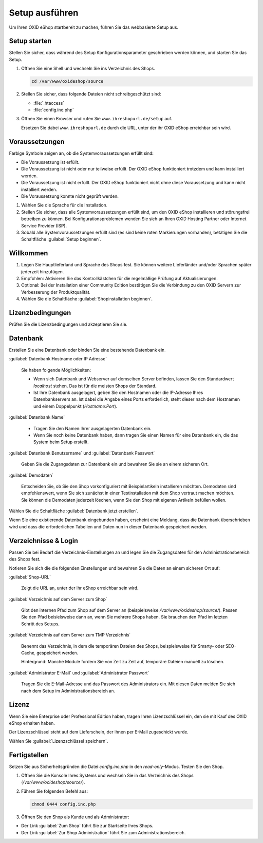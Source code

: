 ﻿Setup ausführen
===============

Um Ihren OXID eShop startbereit zu machen, führen Sie das webbasierte Setup aus.


.. |schritt| image:: ../../media/icons/schritt.jpg
              :class: no-shadow

|schritt| Setup starten
-----------------------

Stellen Sie sicher, dass während des Setup Konfigurationsparameter geschrieben werden können, und starten Sie das Setup.


1. Öffnen Sie eine Shell und wechseln Sie ins Verzeichnis des Shops.

   .. code:: bash

      cd /var/www/oxideshop/source

2. Stellen Sie sicher, dass folgende Dateien nicht schreibgeschützt sind:

   * :file:`.htaccess`
   * :file:`config.inc.php`

3. Öffnen Sie einen Browser und rufen Sie ``www.ihreshopurl.de/setup`` auf.

   Ersetzen Sie dabei ``www.ihreshopurl.de`` durch die URL, unter der ihr OXID eShop erreichbar sein wird.

.. todo: #tbd: #HR: prüfen: Wo habe ich bei der Installation die IP-Adresse festgelegt?

   Das Setup startet.

|schritt| Voraussetzungen
-------------------------

Farbige Symbole zeigen an, ob die Systemvoraussetzungen erfüllt sind:

.. |install-pass| image:: ../../media/icons/install-pass.png
                   :class: no-shadow
.. |install-pmin| image:: ../../media/icons/install-pmin.png
                   :class: no-shadow
.. |install-fail| image:: ../../media/icons/install-fail.png
                   :class: no-shadow
.. |install-null| image:: ../../media/icons/install-null.png
                   :class: no-shadow

* |install-pass| Die Voraussetzung ist erfüllt.
* |install-pmin| Die Voraussetzung ist nicht oder nur teilweise erfüllt. Der OXID eShop funktioniert trotzdem und kann installiert werden.
* |install-fail| Die Voraussetzung ist nicht erfüllt. Der OXID eShop funktioniert nicht ohne diese Voraussetzung und kann nicht installiert werden.
* |install-null| Die Voraussetzung konnte nicht geprüft werden.

1. Wählen Sie die Sprache für die Installation.
2. Stellen Sie sicher, dass alle Systemvoraussetzungen erfüllt sind, um den OXID eShop installieren und störungsfrei betreiben zu können.
   Bei Konfigurationsproblemen wenden Sie sich an Ihren OXID Hosting Partner oder Internet Service Provider (ISP).
3. Sobald alle Systemvoraussetzungen erfüllt sind (es sind keine roten Markierungen vorhanden), betätigen Sie die Schaltfläche :guilabel:`Setup beginnen`.

|schritt| Willkommen
--------------------

1. Legen Sie Hauptlieferland und Sprache des Shops fest.
   Sie können weitere Lieferländer und/oder Sprachen später jederzeit hinzufügen.
2. Empfohlen: Aktivieren Sie das Kontrollkästchen für die regelmäßige Prüfung auf Aktualisierungen.
3. Optional: Bei der Installation einer Community Edition bestätigen Sie die Verbindung zu den OXID Servern zur Verbesserung der Produktqualität.
4. Wählen Sie die Schaltfläche :guilabel:`Shopinstallation beginnen`.

|schritt| Lizenzbedingungen
---------------------------
Prüfen Sie die Lizenzbedingungen und akzeptieren Sie sie.

|schritt| Datenbank
-------------------

Erstellen Sie eine Datenbank oder binden Sie eine bestehende Datenbank ein.


:guilabel:`Datenbank Hostname oder IP Adresse`

   Sie haben folgende Möglichkeiten:

   * Wenn sich Datenbank und Webserver auf demselben Server befinden, lassen Sie den Standardwert `localhost` stehen. Das ist für die meisten Shops der Standard.
   * Ist Ihre Datenbank ausgelagert, geben Sie den Hostnamen oder die IP-Adresse Ihres Datenbankservers an. Ist dabei die Angabe eines Ports erforderlich, steht dieser nach dem Hostnamen und einem Doppelpunkt (`Hostname:Port`).

:guilabel:`Datenbank Name`

   * Tragen Sie den Namen Ihrer ausgelagerten Datenbank ein.
   * Wenn Sie noch keine Datenbank haben, dann tragen Sie einen Namen für eine Datenbank ein, die das System beim Setup erstellt.


:guilabel:`Datenbank Benutzername` und :guilabel:`Datenbank Passwort`

   Geben Sie die Zugangsdaten zur Datenbank ein und bewahren Sie sie an einem sicheren Ort.

:guilabel:`Demodaten`

   Entscheiden Sie, ob Sie den Shop vorkonfiguriert mit Beispielartikeln installieren möchten.
   Demodaten sind empfehlenswert, wenn Sie sich zunächst in einer Testinstallation mit dem Shop vertraut machen möchten.
   Sie können die Demodaten jederzeit löschen, wenn Sie den Shop mit eigenen Artikeln befüllen wollen.

Wählen Sie die Schaltfläche :guilabel:`Datenbank jetzt erstellen`.

Wenn Sie eine existierende Datenbank eingebunden haben, erscheint eine Meldung, dass die Datenbank überschrieben wird und dass die
erforderlichen Tabellen und Daten nun in dieser Datenbank gespeichert werden.

.. todo: #tbd: testen  setup neu wg. DB


|schritt| Verzeichnisse \& Login
--------------------------------

Passen Sie bei Bedarf die Verzeichnis-Einstellungen an und legen Sie die Zugangsdaten für den Administrationsbereich des Shops fest.

Notieren Sie sich die die folgenden Einstellungen und bewahren Sie die Daten an einem sicheren Ort auf:


:guilabel:`Shop-URL`

   Zeigt die URL an, unter der Ihr eShop erreichbar sein wird.

.. todo: #tbd: testen: kann ich die URL ändern?

:guilabel:`Verzeichnis auf dem Server zum Shop`

   Gibt den internen Pfad zum Shop auf dem Server an (beispielsweise `/var/www/oxideshop/source/`).
   Passen Sie den Pfad beisielsweise dann an, wenn Sie mehrere Shops haben.
   Sie brauchen den Pfad im letzten Schritt des Setups.

:guilabel:`Verzeichnis auf dem Server zum TMP Verzeichnis`

   Benennt das Verzeichnis, in dem die temporären Dateien des Shops, beispielsweise für Smarty- oder SEO-Cache, gespeichert werden.

   Hintergrund: Manche Module fordern Sie von Zeit zu Zeit auf, temporäre Dateien manuell zu löschen.


:guilabel:`Administrator E-Mail` und :guilabel:`Administrator Passwort`

   Tragen Sie die E-Mail-Adresse und das Passwort des Administrators ein.
   Mit diesen Daten melden Sie sich nach dem Setup im Administrationsbereich an.



|schritt| Lizenz
----------------

Wenn Sie eine Enterprise oder Professional Edition haben, tragen Ihren Lizenzschlüssel ein, den sie mit Kauf des OXID eShop erhalten haben.

Der Lizenzschlüssel steht auf dem Lieferschein, der Ihnen per E-Mail zugeschickt wurde.

Wählen Sie :guilabel:`Lizenzschlüssel speichern`.

|schritt| Fertigstellen
-----------------------

Setzen Sie aus Sicherheitsgründen die Datei `config.inc.php` in den `read-only`-Modus. Testen Sie den Shop.

1. Öffnen Sie die Konsole Ihres Systems und wechseln Sie in das Verzeichnis des Shops (`/var/www/ocideshop/source/`).
2. Führen Sie folgenden Befehl aus:

   .. code:: bash

      chmod 0444 config.inc.php

3. Öffnen Sie den Shop als Kunde und als Administrator:

* Der Link :guilabel:`Zum Shop` führt Sie zur Startseite Ihres Shops.
* Der Link :guilabel:`Zur Shop Administration` führt Sie zum Administrationsbereich.


.. Intern: oxbaaf, Status: